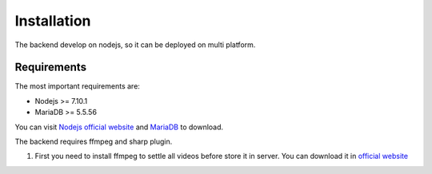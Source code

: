 ============
Installation
============

.. tip::
The backend develop on nodejs, so it can be deployed on multi platform.

Requirements
------------

The most important requirements are:

* Nodejs >= 7.10.1
* MariaDB >= 5.5.56

You can visit `Nodejs official website <https://nodejs.org/en/>`_ and `MariaDB <https://mariadb.org/>`_ to download.

.. node::
The backend requires ffmpeg and sharp plugin.

#. First you need to install ffmpeg to settle all videos before store it in server. You can download it in `official website <https://ffmpeg.org/>`_






